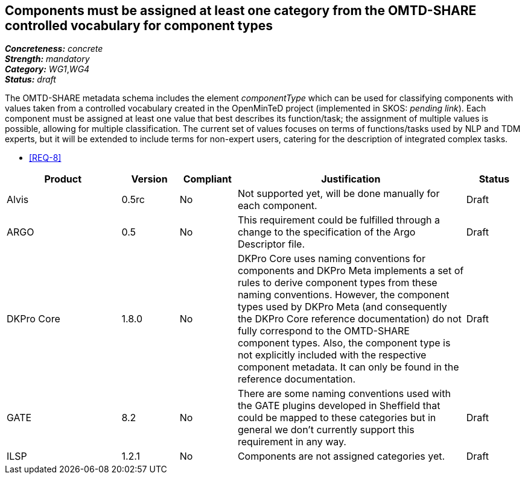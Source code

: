 == Components must be assigned at least one category from the OMTD-SHARE controlled vocabulary for component types

[%hardbreaks]
[small]#*_Concreteness:_* __concrete__#
[small]#*_Strength:_*     __mandatory__#
[small]#*_Category:_*     __WG1__,__WG4__#
[small]#*_Status:_*       __draft__#

The OMTD-SHARE metadata schema includes the element _componentType_ which can be used for classifying components with values taken from a controlled vocabulary created in the OpenMinTeD project (implemented in SKOS: _pending link_). Each component must be assigned at least one value that best describes its function/task; the assignment of multiple values is possible, allowing for multiple classification. The current set of values focuses on terms of functions/tasks used by NLP and TDM experts, but it will be extended to include terms for non-expert users, catering for the description of integrated complex tasks.

* <<REQ-8>>

// Below is an example of how a compliance evaluation table could look. This is presently optional
// and may be moved to a more structured/principled format later maintained in separate files.
[cols="2,1,1,4,1"]
|====
|Product|Version|Compliant|Justification|Status

| Alvis
| 0.5rc
| No
| Not supported yet, will be done manually for each component.
| Draft

| ARGO
| 0.5
| No
| This requirement could be fulfilled through a change to the specification of the Argo Descriptor file.  
| Draft

| DKPro Core
| 1.8.0
| No
| DKPro Core uses naming conventions for components and DKPro Meta implements a set of rules to derive component types from these naming conventions. However, the component types used by DKPro Meta (and consequently the DKPro Core reference documentation) do not fully correspond to the OMTD-SHARE component types. Also, the component type is not explicitly included with the respective component metadata. It can only be found in the reference documentation.
| Draft

| GATE
| 8.2
| No
| There are some naming conventions used with the GATE plugins developed in Sheffield that could be mapped to these categories but in general we don't currently support this requirement in any way.
| Draft

| ILSP
| 1.2.1
| No
| Components are not assigned categories yet.
| Draft
|====
